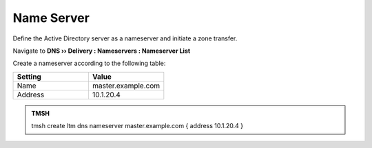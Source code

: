 Name Server
~~~~~~~~~~~~~~~~~~~~~~~~~~~~~~~~~~

Define the Active Directory server as a nameserver and initiate a zone transfer.

Navigate to **DNS  ››  Delivery : Nameservers : Nameserver List**

.. image:: /class2/media/create_nameserver_flyout.png

Create a nameserver according to the following table:

.. csv-table::
   :header: "Setting", "Value"
   :widths: 15, 15

   "Name", "master.example.com"
   "Address", "10.1.20.4"

.. image:: /class2/media/nameserver.png
   :scale: 75


.. admonition:: TMSH

   tmsh create ltm dns nameserver master.example.com { address 10.1.20.4 }

